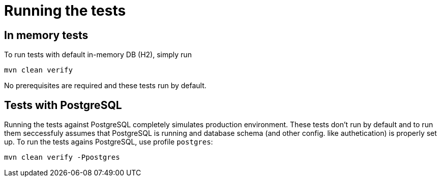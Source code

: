 = Running the tests

== In memory tests
To run tests with default in-memory DB (H2), simply run 

[source, shell]
----
mvn clean verify
----
No prerequisites are required and these tests run by default.

== Tests with PostgreSQL
Running the tests against PostgreSQL completely simulates production environment.
These tests don't run by default and to run them seccessfuly assumes that PostgreSQL is running and database schema (and other config. like authetication) is properly set up.
To run the tests agains PostgreSQL, use profile `postgres`:
[source, shell]
----
mvn clean verify -Ppostgres
----
